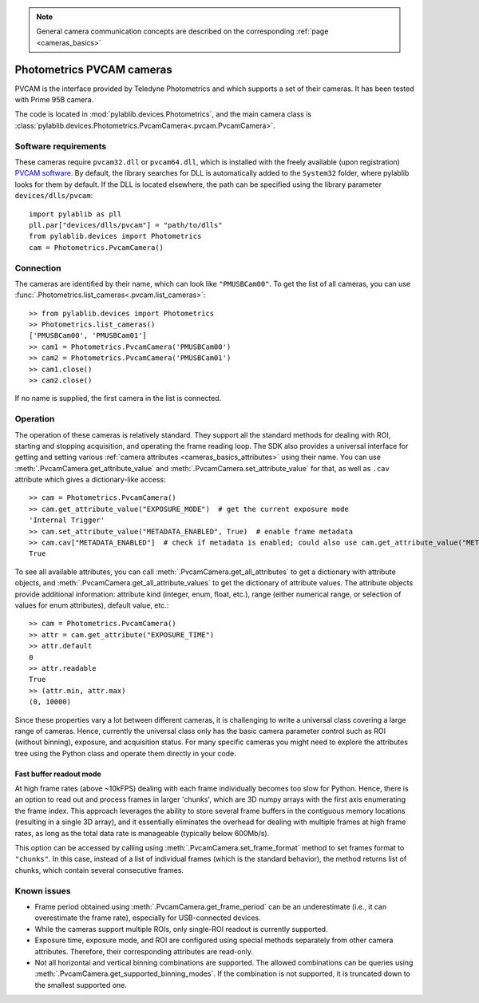 .. _cameras_pvcam:
 
.. note::
    General camera communication concepts are described on the corresponding :ref:`page <cameras_basics>`

Photometrics PVCAM cameras
===================================

PVCAM is the interface provided by Teledyne Photometrics and which supports a set of their cameras. It has been tested with Prime 95B camera.

The code is located in :mod:`pylablib.devices.Photometrics`, and the main camera class is :class:`pylablib.devices.Photometrics.PvcamCamera<.pvcam.PvcamCamera>`.

Software requirements
----------------------

These cameras require ``pvcam32.dll`` or ``pvcam64.dll``, which is installed with the freely available (upon registration) `PVCAM software <https://www.photometrics.com/support/download/pvcam>`__. By default, the library searches for DLL is automatically added to the ``System32`` folder, where pylablib looks for them by default. If the DLL is located elsewhere, the path can be specified using the library parameter ``devices/dlls/pvcam``::

    import pylablib as pll
    pll.par["devices/dlls/pvcam"] = "path/to/dlls"
    from pylablib.devices import Photometrics
    cam = Photometrics.PvcamCamera()


Connection
----------------------

The cameras are identified by their name, which can look like ``"PMUSBCam00"``. To get the list of all cameras, you can use :func:`.Photometrics.list_cameras<.pvcam.list_cameras>`::

    >> from pylablib.devices import Photometrics
    >> Photometrics.list_cameras()
    ['PMUSBCam00', 'PMUSBCam01']
    >> cam1 = Photometrics.PvcamCamera('PMUSBCam00')
    >> cam2 = Photometrics.PvcamCamera('PMUSBCam01')
    >> cam1.close()
    >> cam2.close()

If no name is supplied, the first camera in the list is connected.


Operation
------------------------

The operation of these cameras is relatively standard. They support all the standard methods for dealing with ROI, starting and stopping acquisition, and operating the frame reading loop. The SDK also provides a universal interface for getting and setting various :ref:`camera attributes <cameras_basics_attributes>` using their name. You can use :meth:`.PvcamCamera.get_attribute_value` and :meth:`.PvcamCamera.set_attribute_value` for that, as well as ``.cav`` attribute which gives a dictionary-like access::

    >> cam = Photometrics.PvcamCamera()
    >> cam.get_attribute_value("EXPOSURE_MODE")  # get the current exposure mode
    'Internal Trigger'
    >> cam.set_attribute_value("METADATA_ENABLED", True)  # enable frame metadata
    >> cam.cav["METADATA_ENABLED"]  # check if metadata is enabled; could also use cam.get_attribute_value("METADATA_ENABLED")
    True

To see all available attributes, you can call :meth:`.PvcamCamera.get_all_attributes` to get a dictionary with attribute objects, and :meth:`.PvcamCamera.get_all_attribute_values` to get the dictionary of attribute values. The attribute objects provide additional information: attribute kind (integer, enum, float, etc.), range (either numerical range, or selection of values for enum attributes), default value, etc.::

    >> cam = Photometrics.PvcamCamera()
    >> attr = cam.get_attribute("EXPOSURE_TIME")
    >> attr.default
    0
    >> attr.readable
    True
    >> (attr.min, attr.max)
    (0, 10000)

Since these properties vary a lot between different cameras, it is challenging to write a universal class covering a large range of cameras. Hence, currently the universal class only has the basic camera parameter control such as ROI (without binning), exposure, and acquisition status. For many specific cameras you might need to explore the attributes tree using the Python class and operate them directly in your code.


Fast buffer readout mode
~~~~~~~~~~~~~~~~~~~~~~~~

At high frame rates (above ~10kFPS) dealing with each frame individually becomes too slow for Python. Hence, there is an option to read out and process frames in larger 'chunks', which are 3D numpy arrays with the first axis enumerating the frame index. This approach leverages the ability to store several frame buffers in the contiguous memory locations (resulting in a single 3D array), and it essentially eliminates the overhead for dealing with multiple frames at high frame rates, as long as the total data rate is manageable (typically below 600Mb/s).

This option can be accessed by calling using :meth:`.PvcamCamera.set_frame_format` method to set frames format to ``"chunks"``. In this case, instead of a list of individual frames (which is the standard behavior), the method returns list of chunks, which contain several consecutive frames.

Known issues
--------------------

- Frame period obtained using :meth:`.PvcamCamera.get_frame_period` can be an underestimate (i.e., it can overestimate the frame rate), especially for USB-connected devices.
- While the cameras support multiple ROIs, only single-ROI readout is currently supported.
- Exposure time, exposure mode, and ROI are configured using special methods separately from other camera attributes. Therefore, their corresponding attributes are read-only.
- Not all horizontal and vertical binning combinations are supported. The allowed combinations can be queries using :meth:`.PvcamCamera.get_supported_binning_modes`. If the combination is not supported, it is truncated down to the smallest supported one.